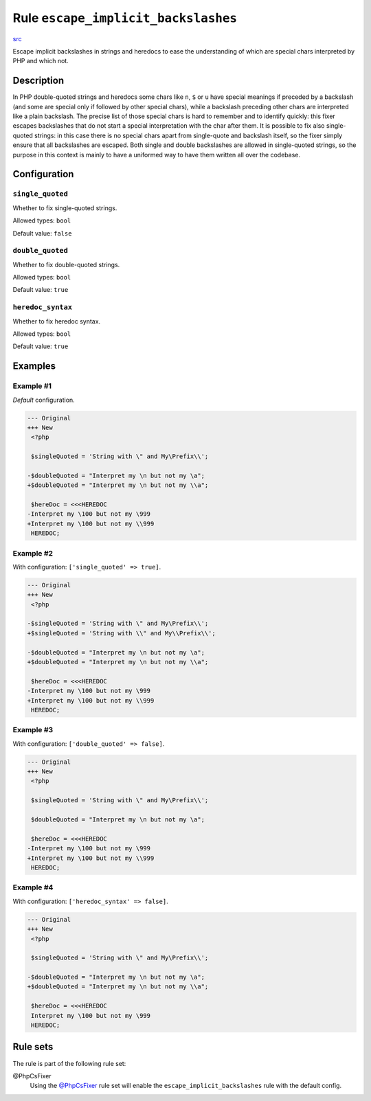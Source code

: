 ====================================
Rule ``escape_implicit_backslashes``
====================================

`src <../../../src/Fixer/StringNotation/EscapeImplicitBackslashesFixer.php>`_

Escape implicit backslashes in strings and heredocs to ease the understanding of
which are special chars interpreted by PHP and which not.

Description
-----------

In PHP double-quoted strings and heredocs some chars like ``n``, ``$`` or ``u``
have special meanings if preceded by a backslash (and some are special only if
followed by other special chars), while a backslash preceding other chars are
interpreted like a plain backslash. The precise list of those special chars is
hard to remember and to identify quickly: this fixer escapes backslashes that do
not start a special interpretation with the char after them.
It is possible to fix also single-quoted strings: in this case there is no
special chars apart from single-quote and backslash itself, so the fixer simply
ensure that all backslashes are escaped. Both single and double backslashes are
allowed in single-quoted strings, so the purpose in this context is mainly to
have a uniformed way to have them written all over the codebase.

Configuration
-------------

``single_quoted``
~~~~~~~~~~~~~~~~~

Whether to fix single-quoted strings.

Allowed types: ``bool``

Default value: ``false``

``double_quoted``
~~~~~~~~~~~~~~~~~

Whether to fix double-quoted strings.

Allowed types: ``bool``

Default value: ``true``

``heredoc_syntax``
~~~~~~~~~~~~~~~~~~

Whether to fix heredoc syntax.

Allowed types: ``bool``

Default value: ``true``

Examples
--------

Example #1
~~~~~~~~~~

*Default* configuration.

.. code-block:: diff

   --- Original
   +++ New
    <?php

    $singleQuoted = 'String with \" and My\Prefix\\';

   -$doubleQuoted = "Interpret my \n but not my \a";
   +$doubleQuoted = "Interpret my \n but not my \\a";

    $hereDoc = <<<HEREDOC
   -Interpret my \100 but not my \999
   +Interpret my \100 but not my \\999
    HEREDOC;

Example #2
~~~~~~~~~~

With configuration: ``['single_quoted' => true]``.

.. code-block:: diff

   --- Original
   +++ New
    <?php

   -$singleQuoted = 'String with \" and My\Prefix\\';
   +$singleQuoted = 'String with \\" and My\\Prefix\\';

   -$doubleQuoted = "Interpret my \n but not my \a";
   +$doubleQuoted = "Interpret my \n but not my \\a";

    $hereDoc = <<<HEREDOC
   -Interpret my \100 but not my \999
   +Interpret my \100 but not my \\999
    HEREDOC;

Example #3
~~~~~~~~~~

With configuration: ``['double_quoted' => false]``.

.. code-block:: diff

   --- Original
   +++ New
    <?php

    $singleQuoted = 'String with \" and My\Prefix\\';

    $doubleQuoted = "Interpret my \n but not my \a";

    $hereDoc = <<<HEREDOC
   -Interpret my \100 but not my \999
   +Interpret my \100 but not my \\999
    HEREDOC;

Example #4
~~~~~~~~~~

With configuration: ``['heredoc_syntax' => false]``.

.. code-block:: diff

   --- Original
   +++ New
    <?php

    $singleQuoted = 'String with \" and My\Prefix\\';

   -$doubleQuoted = "Interpret my \n but not my \a";
   +$doubleQuoted = "Interpret my \n but not my \\a";

    $hereDoc = <<<HEREDOC
    Interpret my \100 but not my \999
    HEREDOC;

Rule sets
---------

The rule is part of the following rule set:

@PhpCsFixer
  Using the `@PhpCsFixer <./../../ruleSets/PhpCsFixer.rst>`_ rule set will enable the ``escape_implicit_backslashes`` rule with the default config.
